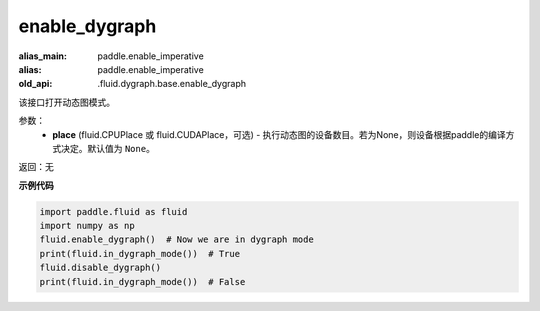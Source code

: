 .. _cn_api_fluid_enable_dygraph:

enable_dygraph
-------------------------------

.. py:function:: paddle.fluid.enable_dygraph(place=None)

:alias_main: paddle.enable_imperative
:alias: paddle.enable_imperative
:old_api: .fluid.dygraph.base.enable_dygraph

该接口打开动态图模式。

参数：
  - **place** (fluid.CPUPlace 或 fluid.CUDAPlace，可选) - 执行动态图的设备数目。若为None，则设备根据paddle的编译方式决定。默认值为 ``None``。

返回：无

**示例代码**

.. code-block:: python

    import paddle.fluid as fluid
    import numpy as np
    fluid.enable_dygraph()  # Now we are in dygraph mode
    print(fluid.in_dygraph_mode())  # True
    fluid.disable_dygraph()
    print(fluid.in_dygraph_mode())  # False
